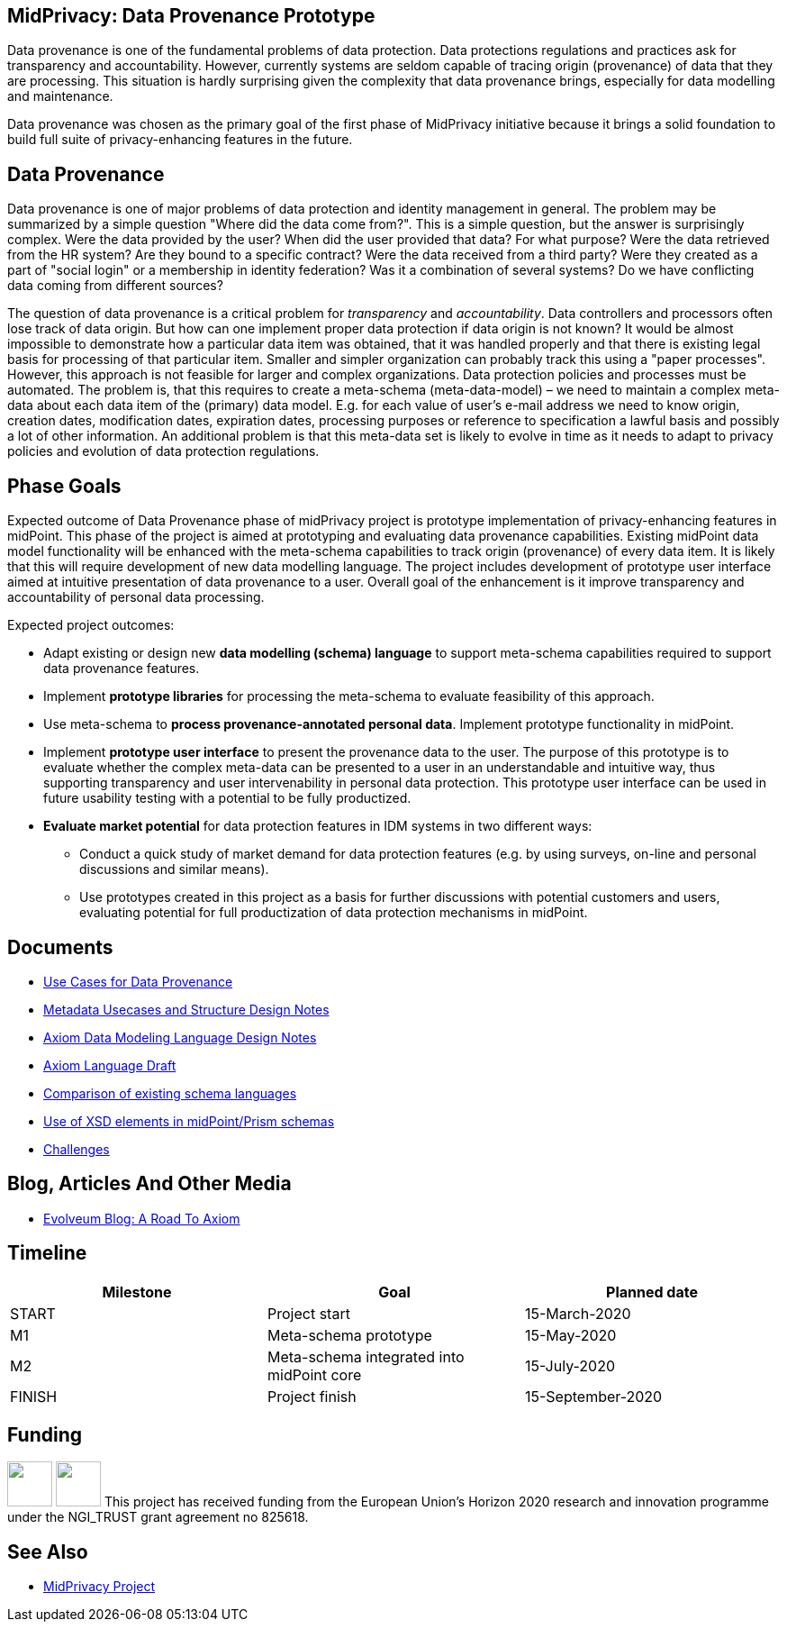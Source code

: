 == MidPrivacy: Data Provenance Prototype

Data provenance is one of the fundamental problems of data protection.
Data protections regulations and practices ask for transparency and accountability.
However, currently systems are seldom capable of tracing origin (provenance) of data that they are processing.
This situation is hardly surprising given the complexity that data provenance brings, especially for data modelling and maintenance.

Data provenance was chosen as the primary goal of the first phase of MidPrivacy initiative because it brings a solid foundation to build full suite of privacy-enhancing features in the future.

== Data Provenance

Data provenance is one of major problems of data protection and identity management in general.
The problem may be summarized by a simple question "Where did the data come from?".
This is a simple question, but the answer is surprisingly complex.
Were the data provided by the user?
When did the user provided that data?
For what purpose?
Were the data retrieved from the HR system?
Are they bound to a specific contract?
Were the data received from a third party?
Were they created as a part of "social login" or a membership in identity federation?
Was it a combination of several systems?
Do we have conflicting data coming from different sources?

The question of data provenance is a critical problem for _transparency_ and _accountability_.
Data controllers and processors often lose track of data origin.
But how can one implement proper data protection if data origin is not known?
It would be almost impossible to demonstrate how a particular data item was obtained, that it was handled properly and that there is existing legal basis for processing of that particular item.
Smaller and simpler organization can probably track this using a "paper processes".
However, this approach is not feasible for larger and complex organizations.
Data protection policies and processes must be automated.
The problem is, that this requires to create a meta-schema (meta-data-model) – we need to maintain a complex meta-data about each data item of the (primary) data model.
E.g. for each value of user's e-mail address we need to know origin, creation dates, modification dates, expiration dates, processing purposes or reference to specification a lawful basis and possibly a lot of other information.
An additional problem is that this meta-data set is likely to evolve in time as it needs to adapt to privacy policies and evolution of data protection regulations.

== Phase Goals

Expected outcome of Data Provenance phase of midPrivacy project is prototype implementation of privacy-enhancing features in midPoint.
This phase of the project is aimed at prototyping and evaluating data provenance capabilities.
Existing midPoint data model functionality will be enhanced with the meta-schema capabilities to track origin (provenance) of every data item.
It is likely that this will require development of new data modelling language.
The project includes development of prototype user interface aimed at intuitive presentation of data provenance to a user.
Overall goal of the enhancement is it improve transparency and accountability of personal data processing.

Expected project outcomes:

* Adapt existing or design new *data modelling (schema) language* to support meta-schema capabilities required to support data provenance features.

* Implement *prototype libraries* for processing the meta-schema to evaluate feasibility of this approach.

* Use meta-schema to *process provenance-annotated personal data*.
Implement prototype functionality in midPoint.

* Implement *prototype user interface* to present the provenance data to the user.
The purpose of this prototype is to evaluate whether the complex meta-data can be presented to a user in an understandable and intuitive way, thus supporting transparency and user intervenability in personal data protection.
This prototype user interface can be used in future usability testing with a potential to be fully productized.

* *Evaluate market potential* for data protection features in IDM systems in two different ways:

** Conduct a quick study of market demand for data protection features (e.g. by using surveys, on-line and personal discussions and similar means).

** Use prototypes created in this project as a basis for further discussions with potential customers and users, evaluating potential for full productization of data protection mechanisms in midPoint.

== Documents

* link:provenance-use-cases/[Use Cases for Data Provenance]
* link:metadata-usecases/[Metadata Usecases and Structure Design Notes]
* link:axiom-notes/[Axiom Data Modeling Language Design Notes]
* link:axiom/[Axiom Language Draft]
* link:existing-languages-analysis/[Comparison of existing schema languages]
* link:xsd-keywords-use/[Use of XSD elements in midPoint/Prism schemas]
* link:challenges/[Challenges]

== Blog, Articles And Other Media

* https://evolveum.com/a-road-to-axiom/[Evolveum Blog: A Road To Axiom]

== Timeline

|===
|Milestone |Goal |Planned date

|START
|Project start
|15-March-2020

|M1
|Meta-schema prototype
|15-May-2020

|M2
|Meta-schema integrated into midPoint core
|15-July-2020

|FINISH
|Project finish
|15-September-2020
|===

== Funding

++++
<p>
<img src="/assets/img/eu-emblem-low.jpg" height="50"/>
<img src="/assets/img/ngi-trust-logo.png" height="50"/>
This project has received funding from the European Union’s Horizon 2020 research and innovation programme under the NGI_TRUST grant agreement no 825618.
</p>
++++

== See Also

* link:/midpoint/midprivacy/[MidPrivacy Project]
